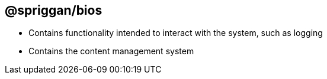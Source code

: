 == @spriggan/bios

* Contains functionality intended to interact with the system, such as logging
* Contains the content management system
